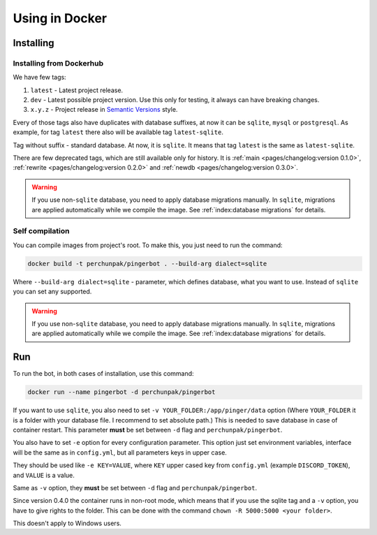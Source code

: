 ###############
Using in Docker
###############


**********
Installing
**********


Installing from Dockerhub
=========================

We have few tags:

#. ``latest`` - Latest project release.
#. ``dev`` - Latest possible project version.
   Use this only for testing, it always can have breaking changes.
#. ``x.y.z`` - Project release in `Semantic Versions
   <https://semver.org/>`_ style.

Every of those tags also have duplicates with database suffixes, at now
it can be ``sqlite``, ``mysql`` or ``postgresql``. As example, for tag
``latest`` there also will be available tag ``latest-sqlite``.

Tag without suffix - standard database. At now, it is ``sqlite``.
It means that tag ``latest`` is the same as ``latest-sqlite``.

There are few deprecated tags, which are still available only for history. It is
:ref:`main <pages/changelog:version 0.1.0>`,
:ref:`rewrite <pages/changelog:version 0.2.0>` and
:ref:`newdb <pages/changelog:version 0.3.0>`.

.. warning::
  If you use non-\ ``sqlite`` database, you need to apply database migrations manually.
  In ``sqlite``, migrations are applied automatically while we compile the image.
  See :ref:`index:database migrations` for details.

.. seealso::
  `Our page on Dockerhub with all available tags.
  <https://hub.docker.com/r/perchunpak/pingerbot/tags>`_


Self compilation
================

You can compile images from project's root. To make this, you just need to run
the command:

.. code-block:: bash

  docker build -t perchunpak/pingerbot . --build-arg dialect=sqlite

Where ``--build-arg dialect=sqlite`` - parameter, which defines database,
what you want to use. Instead of ``sqlite`` you can set any supported.

.. warning::
  If you use non-\ ``sqlite`` database, you need to apply database migrations
  manually. In ``sqlite``, migrations are applied automatically while we
  compile the image. See :ref:`index:database migrations` for details.

***
Run
***

To run the bot, in both cases of installation, use this command:

.. code-block:: bash

  docker run --name pingerbot -d perchunpak/pingerbot

If you want to use ``sqlite``, you also need to set
``-v YOUR_FOLDER:/app/pinger/data`` option (Where ``YOUR_FOLDER`` it is a
folder with your database file. I recommend to set absolute path.)
This is needed to save database in case of container restart. This parameter
**must** be set between ``-d`` flag and ``perchunpak/pingerbot``.

You also have to set ``-e`` option for every configuration parameter.
This option just set environment variables, interface will be the same as
in ``config.yml``, but all parameters keys in upper case.

They should be used like ``-e KEY=VALUE``, where ``KEY`` upper cased key
from ``config.yml`` (example ``DISCORD_TOKEN``), and ``VALUE`` is a value.

Same as ``-v`` option, they **must** be set between ``-d`` flag and
``perchunpak/pingerbot``.

Since version 0.4.0 the container runs in non-root mode, which means that
if you use the sqlite tag and a ``-v`` option, you have to give rights
to the folder. This can be done with the command
``chown -R 5000:5000 <your folder>``.

This doesn't apply to Windows users.

.. seealso::
  `podman <https://podman.io>`_ as replacement for a Docker.

.. seealso::
  Command

  .. code-block:: bash

    docker run --help

  For full list of arguments and possibilities, upper are only basics.

